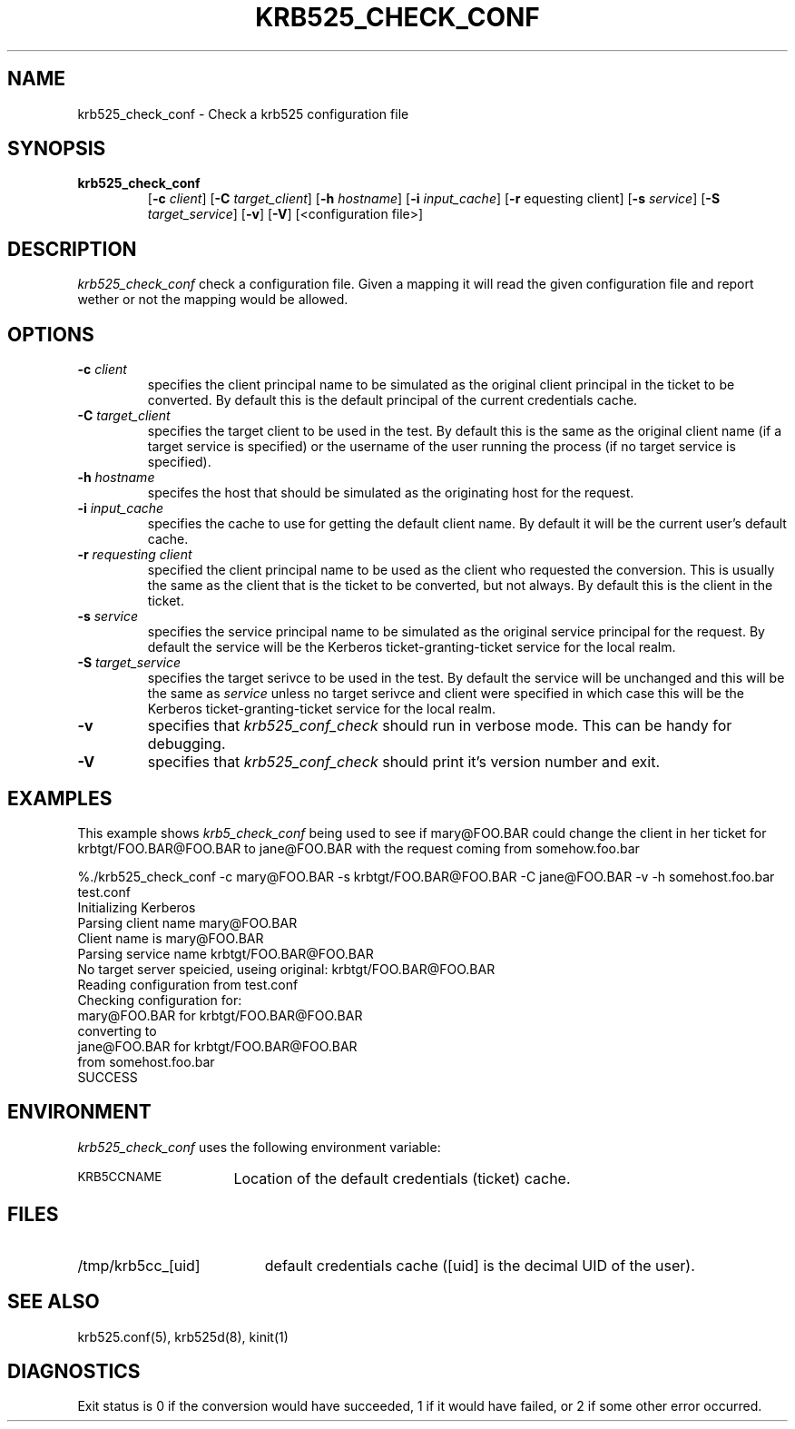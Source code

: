 .\" 
.\" krb525_check_conf man page
.\"
.\" $Id: krb525_check_conf.1,v 1.2 1999/10/08 19:49:24 vwelch Exp $
.\"
.TH KRB525_CHECK_CONF 1
.SH NAME
krb525_check_conf \- Check a krb525 configuration file
.SH SYNOPSIS
.TP
.B krb525_check_conf 
[\fB\-c\fP \fIclient\fP] [\fB\-C\fP \fItarget_client\fP]
[\fB\-h\fP \fIhostname\fP] [\fB\-i\fP \fIinput_cache\fP]
[\fB\-r\fP \frequesting client\fP]
[\fB\-s\fP \fIservice\fP] [\fB\-S\fP \fItarget_service\fP]
[\fB\-v\fP] [\fB\-V\fP] [<configuration file>]
.br
.SH DESCRIPTION
.I krb525_check_conf
check a
.Ikrb525d(8)
configuration file. Given a mapping it will read the given configuration
file and report wether or not the mapping would be allowed.
.SH OPTIONS
.TP
\fB\-c\fP \fIclient\fP
specifies the client principal name to be simulated as the
original client principal in the ticket to be converted.
By default this is the default principal of the current credentials cache.
.TP
\fB\-C\fP \fItarget_client\fP
specifies the target client to be used in the test.
By default this is the same as the original client name (if a target
service is specified) or the username of the user running the
process (if no target service is specified).
.TP
\fB\-h\fP \fIhostname\fP
specifes the host that should be simulated as the originating host
for the request.
.TP
\fB\-i\fP \fIinput_cache\fP
specifies the cache to use for getting the default client name.
By default it will be the current user's default cache.
.TP
\fB\-r\fP \fIrequesting client\fP
specified the client principal name to be used as the client who
requested the conversion. This is usually the same as the client
that is the ticket to be converted, but not always. By default
this is the client in the ticket.
.TP
\fB\-s\fP \fIservice\fP
specifies the service principal name to be simulated as the original
service principal for the request.
By default the service will be the Kerberos ticket-granting-ticket
service for the local realm.
.TP
\fB\-S\fP \fItarget_service\fP
specifies the target serivce to be used in the test.
By default the service will be unchanged and this will be the same as
.IR service
unless no target serivce and client were specified in which case this
will be the Kerberos ticket-granting-ticket service for the local realm.
.TP
.TP
.B \-v
specifies that
.I krb525_conf_check
should run in verbose mode. This can be handy for debugging.
.TP
.B \-V
specifies that
.I krb525_conf_check
should print it's version number and exit.
.SH EXAMPLES
This example shows
.I krb5_check_conf
being used to see if mary@FOO.BAR could change the client in her ticket for
krbtgt/FOO.BAR@FOO.BAR to jane@FOO.BAR with the request coming from
somehow.foo.bar

.nf
%./krb525_check_conf -c mary@FOO.BAR -s krbtgt/FOO.BAR@FOO.BAR -C jane@FOO.BAR -v -h somehost.foo.bar test.conf
Initializing Kerberos
Parsing client name mary@FOO.BAR
Client name is mary@FOO.BAR
Parsing service name krbtgt/FOO.BAR@FOO.BAR
No target server speicied, useing original: krbtgt/FOO.BAR@FOO.BAR
Reading configuration from test.conf
Checking configuration for:
    mary@FOO.BAR for krbtgt/FOO.BAR@FOO.BAR
      converting to
    jane@FOO.BAR for krbtgt/FOO.BAR@FOO.BAR
      from somehost.foo.bar
SUCCESS
.fi

.SH ENVIRONMENT
.I krb525_check_conf
uses the following environment variable:
.TP "\w'.SM KRB5CCNAME\ \ 'u"
.SM KRB5CCNAME
Location of the default credentials (ticket) cache.
.SH FILES
.TP "\w'/tmp/krb5cc_[uid]\ \ 'u"
/tmp/krb5cc_[uid]
default credentials cache ([uid] is the decimal UID of the user).
.SH SEE ALSO
krb525.conf(5), krb525d(8), kinit(1)
.SH DIAGNOSTICS
Exit status is 0 if the conversion would have succeeded, 1 if it
would have failed, or 2 if some other error occurred.

